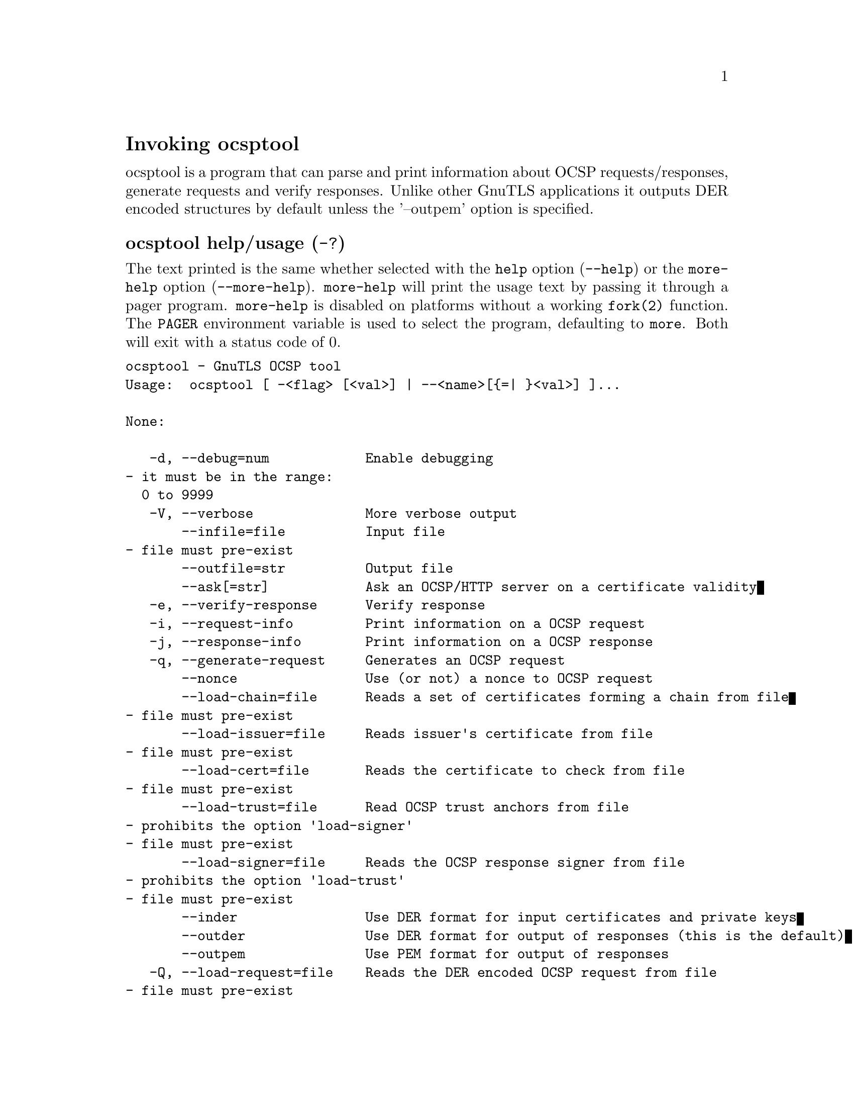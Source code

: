 @node ocsptool Invocation
@heading Invoking ocsptool
@pindex ocsptool

ocsptool is a program that can parse and print information about
OCSP requests/responses, generate requests and verify responses. Unlike
other GnuTLS applications it outputs DER encoded structures by default
unless the '--outpem' option is specified.

@anchor{ocsptool usage}
@subheading ocsptool help/usage (@option{-?})
@cindex ocsptool help

The text printed is the same whether selected with the @code{help} option
(@option{--help}) or the @code{more-help} option (@option{--more-help}).  @code{more-help} will print
the usage text by passing it through a pager program.
@code{more-help} is disabled on platforms without a working
@code{fork(2)} function.  The @code{PAGER} environment variable is
used to select the program, defaulting to @file{more}.  Both will exit
with a status code of 0.

@exampleindent 0
@example
ocsptool - GnuTLS OCSP tool
Usage:  ocsptool [ -<flag> [<val>] | --<name>[@{=| @}<val>] ]... 

None:

   -d, --debug=num            Enable debugging
				- it must be in the range:
				  0 to 9999
   -V, --verbose              More verbose output
       --infile=file          Input file
				- file must pre-exist
       --outfile=str          Output file
       --ask[=str]            Ask an OCSP/HTTP server on a certificate validity
   -e, --verify-response      Verify response
   -i, --request-info         Print information on a OCSP request
   -j, --response-info        Print information on a OCSP response
   -q, --generate-request     Generates an OCSP request
       --nonce                Use (or not) a nonce to OCSP request
       --load-chain=file      Reads a set of certificates forming a chain from file
				- file must pre-exist
       --load-issuer=file     Reads issuer's certificate from file
				- file must pre-exist
       --load-cert=file       Reads the certificate to check from file
				- file must pre-exist
       --load-trust=file      Read OCSP trust anchors from file
				- prohibits the option 'load-signer'
				- file must pre-exist
       --load-signer=file     Reads the OCSP response signer from file
				- prohibits the option 'load-trust'
				- file must pre-exist
       --inder                Use DER format for input certificates and private keys
       --outder               Use DER format for output of responses (this is the default)
       --outpem               Use PEM format for output of responses
   -Q, --load-request=file    Reads the DER encoded OCSP request from file
				- file must pre-exist
   -S, --load-response=file   Reads the DER encoded OCSP response from file
				- file must pre-exist
       --ignore-errors        Ignore any verification errors
       --verify-allow-broken  Allow broken algorithms, such as MD5 for verification

Version, usage and configuration options:

   -v, --version[=arg]        output version information and exit
   -h, --help                 display extended usage information and exit
   -!, --more-help            extended usage information passed thru pager

Options are specified by doubled hyphens and their name or by a single
hyphen and the flag character.

ocsptool is a program that can parse and print information about
OCSP requests/responses, generate requests and verify responses. Unlike
other GnuTLS applications it outputs DER encoded structures by default
unless the '--outpem' option is specified.

@end example
@exampleindent 4

@subheading debug option (-d).
@anchor{ocsptool debug}

This is the ``enable debugging'' option.
This option takes a ArgumentType.NUMBER argument.
Specifies the debug level.
@subheading ask option.
@anchor{ocsptool ask}

This is the ``ask an ocsp/http server on a certificate validity'' option.
This option takes a ArgumentType.STRING argument @file{server name|url}.
Connects to the specified HTTP OCSP server and queries on the validity of the loaded certificate.
Its argument can be a URL or a plain server name. It can be combined with --load-chain, where it checks
all certificates in the provided chain, or with --load-cert and
--load-issuer options. The latter checks the provided certificate
against its specified issuer certificate.
@subheading verify-response option (-e).
@anchor{ocsptool verify-response}

This is the ``verify response'' option.
Verifies the provided OCSP response against the system trust
anchors (unless --load-trust is provided). It requires the --load-signer
or --load-chain options to obtain the signer of the OCSP response.
@subheading request-info option (-i).
@anchor{ocsptool request-info}

This is the ``print information on a ocsp request'' option.
Display detailed information on the provided OCSP request.
@subheading response-info option (-j).
@anchor{ocsptool response-info}

This is the ``print information on a ocsp response'' option.
Display detailed information on the provided OCSP response.
@subheading load-trust option.
@anchor{ocsptool load-trust}

This is the ``read ocsp trust anchors from file'' option.
This option takes a ArgumentType.FILE argument.

@noindent
This option has some usage constraints.  It:
@itemize @bullet
@item
must not appear in combination with any of the following options:
load-signer.
@end itemize

When verifying an OCSP response read the trust anchors from the
provided file. When this is not provided, the system's trust anchors will be
used.
@subheading outder option.
@anchor{ocsptool outder}

This is the ``use der format for output of responses (this is the default)'' option.
The output will be in DER encoded format. Unlike other GnuTLS tools, this is the default for this tool
@subheading outpem option.
@anchor{ocsptool outpem}

This is the ``use pem format for output of responses'' option.
The output will be in PEM format.
@subheading verify-allow-broken option.
@anchor{ocsptool verify-allow-broken}

This is the ``allow broken algorithms, such as md5 for verification'' option.
This can be combined with --verify-response.
@subheading version option (-v).
@anchor{ocsptool version}

This is the ``output version information and exit'' option.
This option takes a ArgumentType.KEYWORD argument.
Output version of program and exit.  The default mode is `v', a simple
version.  The `c' mode will print copyright information and `n' will
print the full copyright notice.
@subheading help option (-h).
@anchor{ocsptool help}

This is the ``display extended usage information and exit'' option.
Display usage information and exit.
@subheading more-help option (-!).
@anchor{ocsptool more-help}

This is the ``extended usage information passed thru pager'' option.
Pass the extended usage information through a pager.
@anchor{ocsptool exit status}
@subheading ocsptool exit status

One of the following exit values will be returned:
@table @samp
@item 0 (EXIT_SUCCESS)
Successful program execution.
@item 1 (EXIT_FAILURE)
The operation failed or the command syntax was not valid.
@end table
